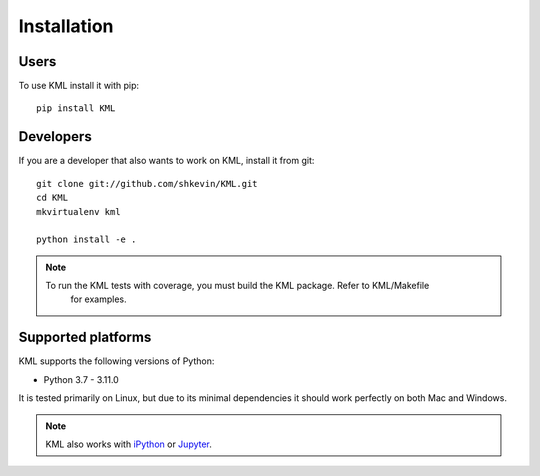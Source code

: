 ============
Installation
============

Users
-----

To use KML install it with pip::

    pip install KML

Developers
----------

If you are a developer that also wants to work on KML, install it from git::

    git clone git://github.com/shkevin/KML.git
    cd KML
    mkvirtualenv kml

    python install -e .

.. note::

    To run the KML tests with coverage, you must build the KML package. Refer to KML/Makefile
	for examples.

Supported platforms
-------------------

KML supports the following versions of Python:

* Python 3.7 - 3.11.0

It is tested primarily on Linux, but due to its minimal dependencies it should work perfectly on both Mac and Windows.

.. note::

    KML also works with `iPython <http://ipython.org/>`_ or `Jupyter <https://jupyter.org/>`_.
